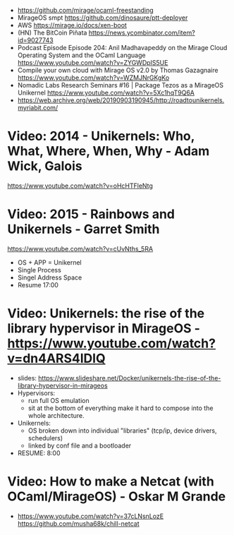 - https://github.com/mirage/ocaml-freestanding
- MirageOS smpt https://github.com/dinosaure/ptt-deployer
- AWS https://mirage.io/docs/xen-boot
- (HN) The BitCoin Piñata https://news.ycombinator.com/item?id=9027743
- Podcast Episode
  Episode 204: Anil Madhavapeddy on the Mirage Cloud Operating System and the OCaml Language
  https://www.youtube.com/watch?v=ZYGWDpIS5UE
- Compile your own cloud with Mirage OS v2.0 by Thomas Gazagnaire
  https://www.youtube.com/watch?v=WZMJNrGKgKo
- Nomadic Labs Research Seminars #16 | Package Tezos as a MirageOS Unikernel
  https://www.youtube.com/watch?v=5Xc1hqT9Q6A
- https://web.archive.org/web/20190903190945/http://roadtounikernels.myriabit.com/
* Video: 2014 - Unikernels: Who, What, Where, When, Why - Adam Wick, Galois
   https://www.youtube.com/watch?v=oHcHTFleNtg
* Video: 2015 - Rainbows and Unikernels - Garret Smith
  https://www.youtube.com/watch?v=cUvNths_5RA
  - OS + APP = Unikernel
  - Single Process
  - Singel Address Space
  - Resume 17:00
* Video: Unikernels: the rise of the library hypervisor in MirageOS - https://www.youtube.com/watch?v=dn4ARS4lDlQ
- slides: https://www.slideshare.net/Docker/unikernels-the-rise-of-the-library-hypervisor-in-mirageos
- Hypervisors:
  - run full OS emulation
  - sit at the bottom of everything make it hard to compose into the whole architecture.
- Unikernels:
  - OS broken down into individual "libraries" (tcp/ip, device drivers, schedulers)
  - linked by conf file and a bootloader
- RESUME: 8:00
* Video: How to make a Netcat (with OCaml/MirageOS) - Oskar M Grande
  - https://www.youtube.com/watch?v=37cLNsnLozE
    https://github.com/musha68k/chill-netcat
